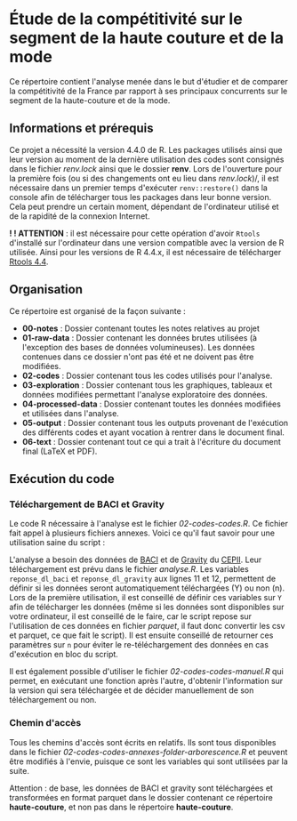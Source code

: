 * Étude de la compétitivité sur le segment de la haute couture et de la mode
Ce répertoire contient l'analyse menée dans le but d'étudier et de comparer la compétitivité de la France par rapport à ses principaux concurrents sur le segment de la haute-couture et de la mode.

** Informations et prérequis
Ce projet a nécessité la version 4.4.0 de R. Les packages utilisés ainsi que leur version au moment de la dernière utilisation des codes sont consignés dans le fichier /renv.lock/ ainsi que le dossier *renv*. Lors de l'ouverture pour la première fois (ou si des changements ont eu lieu dans /renv.lock/)/, il est nécessaire dans un premier temps d'exécuter =renv::restore()= dans la console afin de télécharger tous les packages dans leur bonne version. Cela peut prendre un certain moment, dépendant de l'ordinateur utilisé et de la rapidité de la connexion Internet.

*! ! ATTENTION* : il est nécessaire pour cette opération d'avoir =Rtools= d'installé sur l'ordinateur dans une version compatible avec la version de R utilisée. Ainsi pour les versions de R 4.4.x, il est nécessaire de télécharger [[https://cran.r-project.org/bin/windows/Rtools/][Rtools 4.4]].

** Organisation
Ce répertoire est organisé de la façon suivante :
- *00-notes* : Dossier contenant toutes les notes relatives au projet
- *01-raw-data* : Dossier contenant les données brutes utilisées (à l'exception des bases de données volumineuses). Les données contenues dans ce dossier n'ont pas été et ne doivent pas être modifiées.
- *02-codes* : Dossier contenant tous les codes utilisés pour l'analyse.
- *03-exploration* : Dossier contenant tous les graphiques, tableaux et données modifiées permettant l'analyse exploratoire des données.
- *04-processed-data* : Dossier contenant toutes les données modifiées et utilisées dans l'analyse.
- *05-output* : Dossier contenant tous les outputs provenant de l'exécution des différents codes et ayant vocation à rentrer dans le document final.
- *06-text* : Dossier contenant tout ce qui a trait à l'écriture du document final (LaTeX et PDF).

** Exécution du code
*** Téléchargement de BACI et Gravity
Le code R nécessaire à l'analyse est le fichier /02-codes\R-codes\analyse.R/. Ce fichier fait appel à plusieurs fichiers annexes. Voici ce qu'il faut savoir pour une utilisation saine du script :

L'analyse a besoin des données de [[http://www.cepii.fr/CEPII/en/bdd_modele/bdd_modele_item.asp?id=37][BACI]] et de [[http://www.cepii.fr/CEPII/fr/bdd_modele/bdd_modele_item.asp?id=8][Gravity]] du [[http://www.cepii.fr/CEPII/fr/welcome.asp][CEPII]]. Leur téléchargement est prévu dans le fichier /analyse.R/. Les variables =reponse_dl_baci= et =reponse_dl_gravity= aux lignes 11 et 12, permettent de définir si les données seront automatiquement téléchargées (Y) ou non (n). Lors de la première utilisation, il est conseillé de définir ces variables sur =Y= afin de télécharger les données (même si les données sont disponibles sur votre ordinateur, il est conseillé de le faire, car le script repose sur l'utilisation de ces données en fichier /parquet/, il faut donc convertir les csv et parquet, ce que fait le script). Il est ensuite conseillé de retourner ces paramètres sur =n= pour éviter le re-téléchargement des données en cas d'exécution en bloc du script.

Il est également possible d'utiliser le fichier /02-codes\R-codes\telechargement-manuel.R/ qui permet, en exécutant une fonction après l'autre, d'obtenir l'information sur la version qui sera téléchargée et de décider manuellement de son téléchargement ou non.

*** Chemin d'accès
Tous les chemins d'accès sont écrits en relatifs. Ils sont tous disponibles dans le fichier /02-codes\R-codes\scripts-annexes\create-folder-arborescence.R/ et peuvent être modifiés à l'envie, puisque ce sont les variables qui sont utilisées par la suite.

Attention : de base, les données de BACI et gravity sont téléchargées et transformées en format parquet dans le dossier contenant ce répertoire *haute-couture*, et non pas dans le répertoire *haute-couture*.


